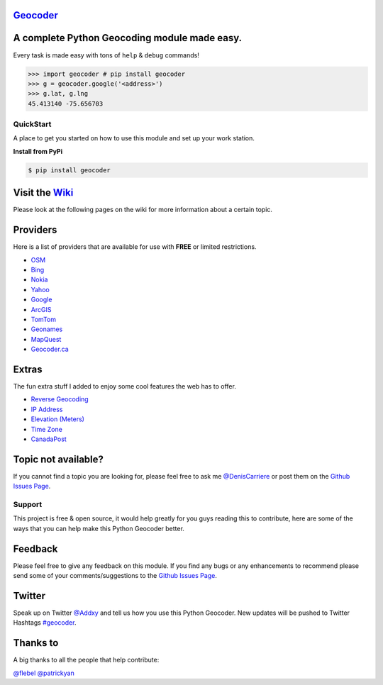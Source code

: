 `Geocoder`_ |version| |build|
~~~~~~~~~~~~~~~~~~~~~~~~~~~~~

A complete Python Geocoding module made easy.
~~~~~~~~~~~~~~~~~~~~~~~~~~~~~~~~~~~~~~~~~~~~~

Every task is made easy with tons of ``help`` & ``debug`` commands!

.. code:: python

    >>> import geocoder # pip install geocoder
    >>> g = geocoder.google('<address>')
    >>> g.lat, g.lng
    45.413140 -75.656703

.. figure:: https://pbs.twimg.com/media/Bqi8kThCUAAboo0.png
   :alt: Providers

QuickStart
----------

A place to get you started on how to use this module and set up your
work station.

**Install from PyPi**

.. code:: bash

    $ pip install geocoder

Visit the `Wiki`_
~~~~~~~~~~~~~~~~~

Please look at the following pages on the wiki for more information
about a certain topic.

Providers
~~~~~~~~~

Here is a list of providers that are available for use with **FREE** or
limited restrictions.

-  `OSM`_

-  `Bing`_

-  `Nokia`_

-  `Yahoo`_

-  `Google`_

-  `ArcGIS`_

-  `TomTom`_

-  `Geonames`_

-  `MapQuest`_

-  `Geocoder.ca`_

Extras
~~~~~~

The fun extra stuff I added to enjoy some cool features the web has to
offer.

-  `Reverse Geocoding`_

-  `IP Address`_

-  `Elevation (Meters)`_

-  `Time Zone`_

-  `CanadaPost`_

Topic not available?
~~~~~~~~~~~~~~~~~~~~

If you cannot find a topic you are looking for, please feel free to ask
me `@DenisCarriere`_ or post them on the `Github Issues Page`_.

Support
-------

This project is free & open source, it would help greatly for you guys
reading this to contribute, here are some of the ways that you can help
make this Python Geocoder better.

Feedback
~~~~~~~~

Please feel free to give any feedback on this module. If you find any
bugs or any enhancements to recommend please send some of your
comments/suggestions to the `Github Issues Page`_.

Twitter
~~~~~~~

Speak up on Twitter `@Addxy`_ and tell us how you use this Python Geocoder. New updates will be pushed to Twitter Hashtags `#geocoder`_.

Thanks to
~~~~~~~~~

A big thanks to all the people that help contribute:

`@flebel`_ `@patrickyan`_

.. _@patrickyan: https://github.com/patrickyan
.. _@flebel: https://github.com/flebel
.. _@Addxy: https://twitter.com/search?q=%40Addxy
.. _@DenisCarriere: https://github.com/DenisCarriere/
.. _Geocoder: https://github.com/DenisCarriere/geocoder
.. _Wiki: https://github.com/DenisCarriere/geocoder/wiki/
.. _OSM: https://github.com/DenisCarriere/geocoder/wiki/OSM
.. _Bing: https://github.com/DenisCarriere/geocoder/wiki/Bing
.. _Yahoo: https://github.com/DenisCarriere/geocoder/wiki/Yahoo
.. _Nokia: https://github.com/DenisCarriere/geocoder/wiki/Nokia
.. _ArcGIS: https://github.com/DenisCarriere/geocoder/wiki/ArcGIS
.. _Google: https://github.com/DenisCarriere/geocoder/wiki/Google
.. _TomTom: https://github.com/DenisCarriere/geocoder/wiki/TomTom
.. _Geonames: https://github.com/DenisCarriere/geocoder/wiki/Geonames
.. _MapQuest: https://github.com/DenisCarriere/geocoder/wiki/MapQuest
.. _Geocoder.ca: https://github.com/DenisCarriere/geocoder/wiki/Geocoder.ca
.. _Reverse Geocoding: https://github.com/DenisCarriere/geocoder/wiki/Reverse
.. _IP Address: https://github.com/DenisCarriere/geocoder/wiki/IP%20Address
.. _Elevation (Meters): https://github.com/DenisCarriere/geocoder/wiki/Elevation
.. _Time Zone: https://github.com/DenisCarriere/geocoder/wiki/TimeZone
.. _CanadaPost: https://github.com/DenisCarriere/geocoder/wiki/CanadaPost
.. _Github Issues Page: https://github.com/DenisCarriere/geocoder/issues
.. _#geocoder: https://twitter.com/search?q=%23geocoder

.. |version| image:: https://badge.fury.io/py/geocoder.png
   :target: http://badge.fury.io/py/geocoder
.. |build| image:: https://travis-ci.org/DenisCarriere/geocoder.png?branch=master
   :target: https://travis-ci.org/DenisCarriere/geocoder